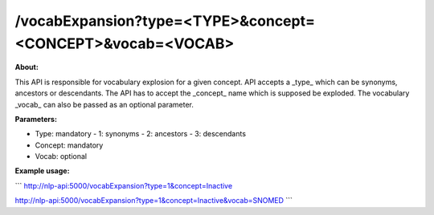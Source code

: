 /vocabExpansion?type=<TYPE>&concept=<CONCEPT>&vocab=<VOCAB>
===========================================================

**About:** 

This API is responsible for vocabulary explosion for a given concept. API accepts a _type_ which can be synonyms, ancestors or descendants. The API has to accept the _concept_ name which is supposed be exploded. The vocabulary _vocab_ can also be passed as an optional parameter.

**Parameters:**

- Type: mandatory
  - 1: synonyms
  - 2: ancestors
  - 3: descendants
- Concept: mandatory
- Vocab: optional

**Example usage:**

```
http://nlp-api:5000/vocabExpansion?type=1&concept=Inactive

http://nlp-api:5000/vocabExpansion?type=1&concept=Inactive&vocab=SNOMED
```